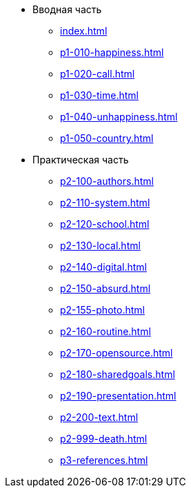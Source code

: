 * Вводная часть
** xref:index.adoc[]
** xref:p1-010-happiness.adoc[]
** xref:p1-020-call.adoc[]
** xref:p1-030-time.adoc[]
** xref:p1-040-unhappiness.adoc[]
** xref:p1-050-country.adoc[]
* Практическая часть
** xref:p2-100-authors.adoc[]
** xref:p2-110-system.adoc[]
** xref:p2-120-school.adoc[]
** xref:p2-130-local.adoc[]
** xref:p2-140-digital.adoc[]
** xref:p2-150-absurd.adoc[]
** xref:p2-155-photo.adoc[]
** xref:p2-160-routine.adoc[]
** xref:p2-170-opensource.adoc[]
** xref:p2-180-sharedgoals.adoc[]
** xref:p2-190-presentation.adoc[]
** xref:p2-200-text.adoc[]
** xref:p2-999-death.adoc[]
** xref:p3-references.adoc[]